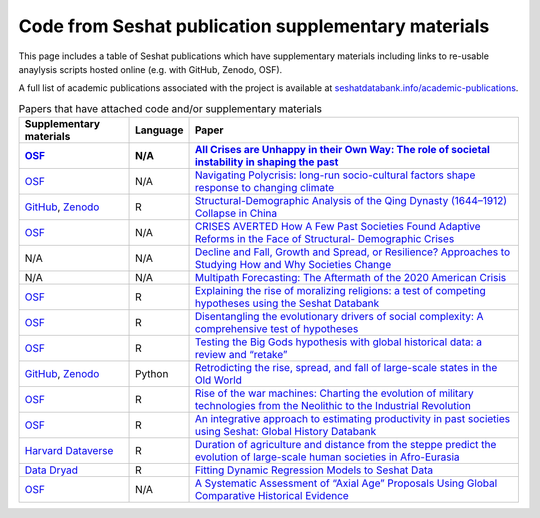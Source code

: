 Code from Seshat publication supplementary materials
====================================================

This page includes a table of Seshat publications which have supplementary materials including links to re-usable anaylysis scripts hosted online (e.g. with GitHub, Zenodo, OSF).

A full list of academic publications associated with the project is available at `seshatdatabank.info/academic-publications <https://seshatdatabank.info/academic-publications>`_.

.. list-table:: Papers that have attached code and/or supplementary materials
   :header-rows: 2

   * - Supplementary materials
     - Language
     - Paper
   * - `OSF <https://osf.io/dm5xb>`_
     - N/A
     - `All Crises are Unhappy in their Own Way: The role of societal instability in shaping the past <https://osf.io/gtzma/>`_
   * - `OSF <https://osf.io/jqsfb/>`_
     - N/A
     - `Navigating Polycrisis: long-run socio-cultural factors shape response to changing climate <https://royalsocietypublishing.org/doi/10.1098/rstb.2022.0402>`_
   * - `GitHub <https://github.com/seshatdb/QingCollapse>`_, `Zenodo <https://doi.org/10.5281/zenodo.7267757>`_
     - R
     - `Structural-Demographic Analysis of the Qing Dynasty (1644–1912) Collapse in China <https://osf.io/preprints/socarxiv/5awhk>`_
   * - `OSF <https://osf.io/mnxe7/>`_
     - N/A
     - `CRISES AVERTED How A Few Past Societies Found Adaptive Reforms in the Face of Structural- Demographic Crises <https://osf.io/preprints/socarxiv/hyj48>`_
   * - N/A
     - N/A
     - `Decline and Fall, Growth and Spread, or Resilience? Approaches to Studying How and Why Societies Change <https://osf.io/preprints/socarxiv/43rgx>`_
   * - N/A
     - N/A
     - `Multipath Forecasting: The Aftermath of the 2020 American Crisis <https://escholarship.org/uc/item/0g05k07v#article_main>`_
   * - `OSF <https://osf.io/pa4qf/>`_
     - R
     - `Explaining the rise of moralizing religions: a test of competing hypotheses using the Seshat Databank <https://www.tandfonline.com/doi/full/10.1080/2153599X.2022.2065345#d1e2379>`_
   * - `OSF <https://osf.io/qtsza/>`_
     - R
     - `Disentangling the evolutionary drivers of social complexity: A comprehensive test of hypotheses <https://www.science.org/doi/10.1126/sciadv.abn3517#supplementary-materials>`_
   * - `OSF <https://osf.io/b3fsg>`_
     - R
     - `Testing the Big Gods hypothesis with global historical data: a review and “retake” <https://www.tandfonline.com/doi/full/10.1080/2153599X.2022.2074085#abstract>`_
   * - `GitHub <https://github.com/jbennettgit/NADSM_PLOSONE/tree/v1.0.4>`_, `Zenodo <https://zenodo.org/records/5748186>`_
     - Python
     - `Retrodicting the rise, spread, and fall of large-scale states in the Old World <https://journals.plos.org/plosone/article?id=10.1371/journal.pone.0261816#sec009>`_
   * - `OSF <https://osf.io/mkhde/>`_
     - R
     - `Rise of the war machines: Charting the evolution of military technologies from the Neolithic to the Industrial Revolution <https://journals.plos.org/plosone/article?id=10.1371/journal.pone.0258161#sec012>`_
   * - `OSF <https://osf.io/kjw8c/>`_
     - R
     - `An integrative approach to estimating productivity in past societies using Seshat: Global History Databank <https://journals.sagepub.com/doi/10.1177/0959683621994644>`_
   * - `Harvard Dataverse <https://dataverse.harvard.edu/dataset.xhtml?persistentId=doi:10.7910/DVN/8TP2S7>`_
     - R
     - `Duration of agriculture and distance from the steppe predict the evolution of large-scale human societies in Afro-Eurasia <https://www.nature.com/articles/s41599-020-0516-2#data-availability>`_
   * - `Data Dryad <https://datadryad.org/stash/dataset/doi:10.17916/P6159W>`_
     - R
     - `Fitting Dynamic Regression Models to Seshat Data <https://escholarship.org/uc/item/99x6r11m>`_
   * - `OSF <https://osf.io/u6tsd/>`_
     - N/A
     - `A Systematic Assessment of “Axial Age” Proposals Using Global Comparative Historical Evidence <https://journals.sagepub.com/doi/10.1177/0003122418772567>`_